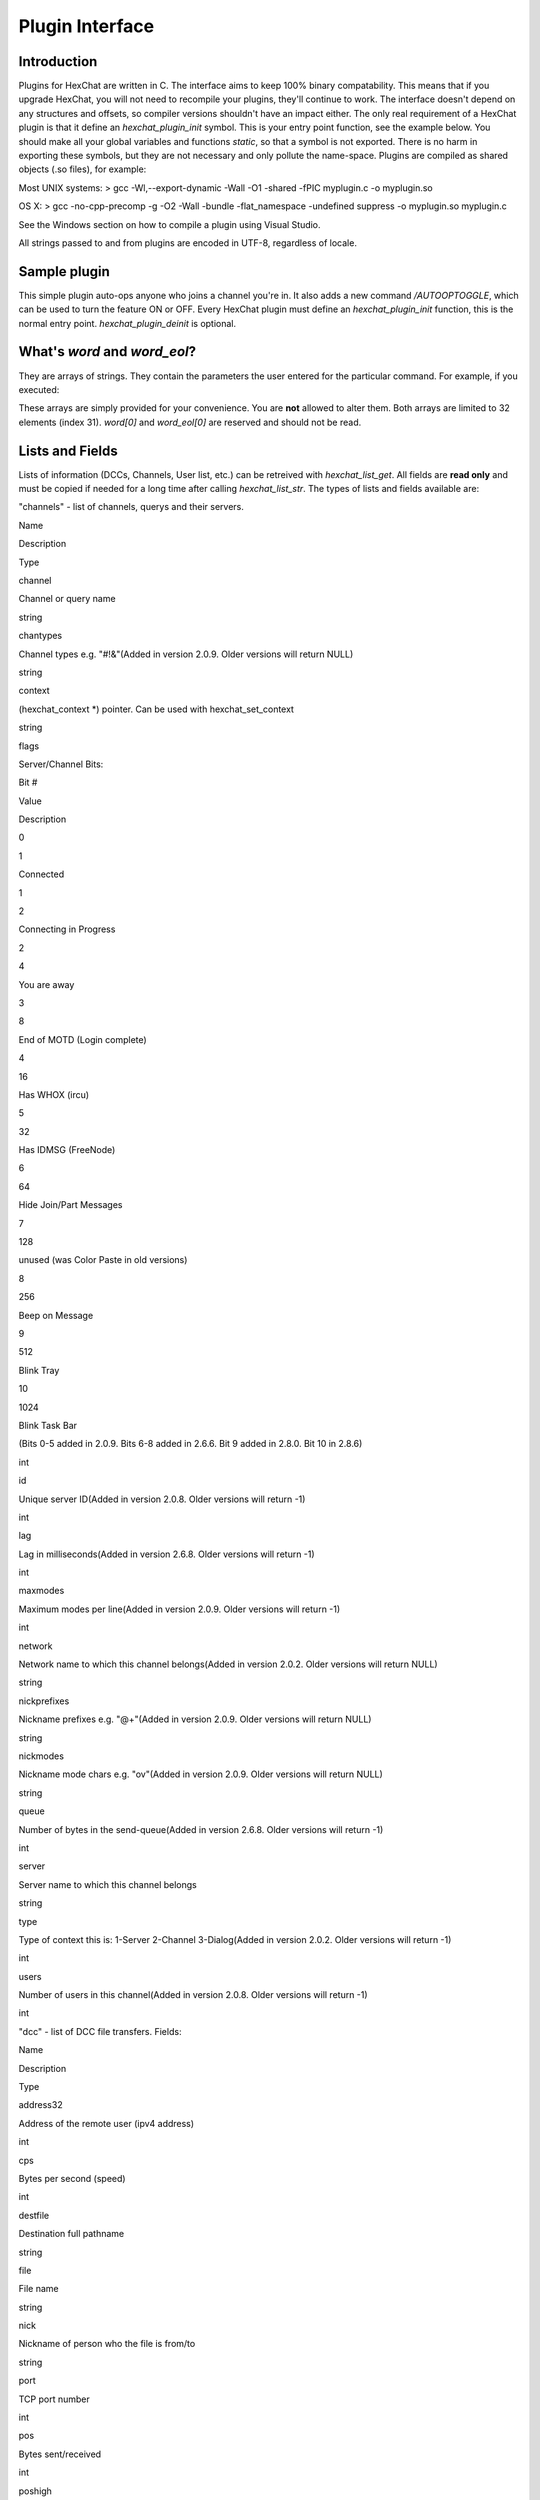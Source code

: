 Plugin Interface
================

Introduction
------------

Plugins for HexChat are written in C. The interface aims to keep 100%
binary compatability. This means that if you upgrade HexChat, you will
not need to recompile your plugins, they'll continue to work. The
interface doesn't depend on any structures and offsets, so compiler
versions shouldn't have an impact either. The only real requirement of a
HexChat plugin is that it define an *hexchat\_plugin\_init* symbol. This
is your entry point function, see the example below. You should make all
your global variables and functions *static*, so that a symbol is not
exported. There is no harm in exporting these symbols, but they are not
necessary and only pollute the name-space. Plugins are compiled as
shared objects (.so files), for example:

Most UNIX systems: > gcc -Wl,--export-dynamic -Wall -O1 -shared -fPIC
myplugin.c -o myplugin.so

OS X: > gcc -no-cpp-precomp -g -O2 -Wall -bundle -flat\_namespace
-undefined suppress -o myplugin.so myplugin.c

See the Windows section on how to compile a plugin using Visual Studio.

All strings passed to and from plugins are encoded in UTF-8, regardless
of locale.

Sample plugin
-------------

This simple plugin auto-ops anyone who joins a channel you're in. It
also adds a new command */AUTOOPTOGGLE*, which can be used to turn the
feature ON or OFF. Every HexChat plugin must define an
*hexchat\_plugin\_init* function, this is the normal entry point.
*hexchat\_plugin\_deinit* is optional.

.. raw:: html

   <pre>
   #include "hexchat-plugin.h"

   #define PNAME "AutoOp"
   #define PDESC "Auto Ops anyone that joins"
   #define PVERSION "0.1"

   static hexchat_plugin *ph;      /* plugin handle */
   static int enable = 1;

   static int
   join_cb (char *word[], void *userdata)
   {
       if (enable)
       {
           /* Op ANYONE who joins */
           hexchat_commandf (ph, "OP %s", word[1]);
       }
       /* word[1] is the nickname, as in the Settings->Text Events window in HexChat */

       return HEXCHAT_EAT_NONE;        /* don't eat this event, HexChat needs to see it! */
   }

   static int
   autooptoggle_cb (char *word[], char *word_eol[], void *userdata)
   {
       if (!enable)
       {
           enable = 1;
           hexchat_print (ph, "AutoOping now enabled!\n");
       }
       else
       {
           enable = 0;
           hexchat_print (ph, "AutoOping now disabled!\n");
       }

       return HEXCHAT_EAT_ALL;     /* eat this command so HexChat and other plugins can't process it */
   }

   void
   hexchat_plugin_get_info (char **name, char **desc, char **version, void **reserved)
   {
       *name = PNAME;
       *desc = PDESC;
       *version = PVERSION;
   }

   int
   hexchat_plugin_init (hexchat_plugin *plugin_handle, char **plugin_name, char **plugin_desc, char **plugin_version, char *arg)
   {
       /* we need to save this for use with any hexchat_* functions */
       ph = plugin_handle;

       /* tell HexChat our info */
       *plugin_name = PNAME;
       *plugin_desc = PDESC;
       *plugin_version = PVERSION;

       hexchat_hook_command (ph, "AutoOpToggle", HEXCHAT_PRI_NORM, autooptoggle_cb, "Usage: AUTOOPTOGGLE, Turns OFF/ON Auto Oping", 0);
       hexchat_hook_print (ph, "Join", HEXCHAT_PRI_NORM, join_cb, 0);

       hexchat_print (ph, "AutoOpPlugin loaded successfully!\n");

       return 1;       /* return 1 for success */
   }
   </pre>

What's *word* and *word\_eol*?
------------------------------

They are arrays of strings. They contain the parameters the user entered
for the particular command. For example, if you executed:

.. raw:: html

   <pre>
   /command NICK hi there

   word[1] is command
   word[2] is NICK
   word[3] is hi
   word[4] is there

   word_eol[1] is command NICK hi there
   word_eol[2] is NICK hi there
   word_eol[3] is hi there
   word_eol[4] is there
   </pre>

These arrays are simply provided for your convenience. You are **not**
allowed to alter them. Both arrays are limited to 32 elements (index
31). *word[0]* and *word\_eol[0]* are reserved and should not be read.

Lists and Fields
----------------

Lists of information (DCCs, Channels, User list, etc.) can be retreived
with *hexchat\_list\_get*. All fields are **read only** and must be
copied if needed for a long time after calling *hexchat\_list\_str*. The
types of lists and fields available are:

.. raw:: html

   <blockquote>

"channels" - list of channels, querys and their servers.

.. raw:: html

   <blockquote><table border=1>
   <tr bgcolor="#dddddd"><td>

Name

.. raw:: html

   </td><td>

Description

.. raw:: html

   </td><td>

Type

.. raw:: html

   </td></tr>
   <tr><td>

channel

.. raw:: html

   </td><td>

Channel or query name

.. raw:: html

   </td><td>

string

.. raw:: html

   </td></tr>
   <tr><td>

chantypes

.. raw:: html

   </td><td>

Channel types e.g. "#!&"(Added in version 2.0.9. Older versions will
return NULL)

.. raw:: html

   </td><td>

string

.. raw:: html

   </td>
   <tr><td>

context

.. raw:: html

   </td><td>

(hexchat\_context \*) pointer. Can be used with hexchat\_set\_context

.. raw:: html

   </td><td>

string

.. raw:: html

   </td></tr>
   <tr><td>

flags

.. raw:: html

   </td><td>

Server/Channel Bits:

.. raw:: html

   <table>
   <tr><td>

Bit #

.. raw:: html

   </td><td>

Value

.. raw:: html

   </td><td>

Description

.. raw:: html

   </td></tr>
   <tr><td>

0

.. raw:: html

   </td><td>

1

.. raw:: html

   </td><td>

Connected

.. raw:: html

   </td></tr>
   <tr><td>

1

.. raw:: html

   </td><td>

2

.. raw:: html

   </td><td>

Connecting in Progress

.. raw:: html

   </td></tr>
   <tr><td>

2

.. raw:: html

   </td><td>

4

.. raw:: html

   </td><td>

You are away

.. raw:: html

   </td></tr>
   <tr><td>

3

.. raw:: html

   </td><td>

8

.. raw:: html

   </td><td>

End of MOTD (Login complete)

.. raw:: html

   </td></tr>
   <tr><td>

4

.. raw:: html

   </td><td>

16

.. raw:: html

   </td><td>

Has WHOX (ircu)

.. raw:: html

   </td></tr>
   <tr><td>

5

.. raw:: html

   </td><td>

32

.. raw:: html

   </td><td>

Has IDMSG (FreeNode)

.. raw:: html

   </td></tr>
   <tr><td>

6

.. raw:: html

   </td><td>

64

.. raw:: html

   </td><td>

Hide Join/Part Messages

.. raw:: html

   </td></tr>
   <tr><td>

7

.. raw:: html

   </td><td>

128

.. raw:: html

   </td><td>

unused (was Color Paste in old versions)

.. raw:: html

   </td></tr>
   <tr><td>

8

.. raw:: html

   </td><td>

256

.. raw:: html

   </td><td>

Beep on Message

.. raw:: html

   </td></tr>
   <tr><td>

9

.. raw:: html

   </td><td>

512

.. raw:: html

   </td><td>

Blink Tray

.. raw:: html

   </td></tr>
   <tr><td>

10

.. raw:: html

   </td><td>

1024

.. raw:: html

   </td><td>

Blink Task Bar

.. raw:: html

   </td></tr>
   </table>

(Bits 0-5 added in 2.0.9. Bits 6-8 added in 2.6.6. Bit 9 added in 2.8.0.
Bit 10 in 2.8.6)

.. raw:: html

   </td><td>

int

.. raw:: html

   </td></tr>
   <tr><td>

id

.. raw:: html

   </td><td>

Unique server ID(Added in version 2.0.8. Older versions will return -1)

.. raw:: html

   </td><td>

int

.. raw:: html

   </td></tr>
   <tr><td>

lag

.. raw:: html

   </td><td>

Lag in milliseconds(Added in version 2.6.8. Older versions will return
-1)

.. raw:: html

   </td><td>

int

.. raw:: html

   </td>
   <tr><td>

maxmodes

.. raw:: html

   </td><td>

Maximum modes per line(Added in version 2.0.9. Older versions will
return -1)

.. raw:: html

   </td><td>

int

.. raw:: html

   </td>
   <tr><td>

network

.. raw:: html

   </td><td>

Network name to which this channel belongs(Added in version 2.0.2. Older
versions will return NULL)

.. raw:: html

   </td><td>

string

.. raw:: html

   </td></tr>
   <tr><td>

nickprefixes

.. raw:: html

   </td><td>

Nickname prefixes e.g. "@+"(Added in version 2.0.9. Older versions will
return NULL)

.. raw:: html

   </td><td>

string

.. raw:: html

   </td>
   <tr><td>

nickmodes

.. raw:: html

   </td><td>

Nickname mode chars e.g. "ov"(Added in version 2.0.9. Older versions
will return NULL)

.. raw:: html

   </td><td>

string

.. raw:: html

   </td>
   <tr><td>

queue

.. raw:: html

   </td><td>

Number of bytes in the send-queue(Added in version 2.6.8. Older versions
will return -1)

.. raw:: html

   </td><td>

int

.. raw:: html

   </td>
   <tr><td>

server

.. raw:: html

   </td><td>

Server name to which this channel belongs

.. raw:: html

   </td><td>

string

.. raw:: html

   </td></tr>
   <tr><td>

type

.. raw:: html

   </td><td>

Type of context this is: 1-Server 2-Channel 3-Dialog(Added in version
2.0.2. Older versions will return -1)

.. raw:: html

   </td><td>

int

.. raw:: html

   </td></tr>
   <tr><td>

users

.. raw:: html

   </td><td>

Number of users in this channel(Added in version 2.0.8. Older versions
will return -1)

.. raw:: html

   </td><td>

int

.. raw:: html

   </td></tr>
   </table>
   </blockquote>

"dcc" - list of DCC file transfers. Fields:

.. raw:: html

   <blockquote> <table border=1>
   <tr bgcolor="#dddddd"><td>

Name

.. raw:: html

   </td><td>

Description

.. raw:: html

   </td><td>

Type

.. raw:: html

   </td></tr>
   <tr><td>

address32

.. raw:: html

   </td><td>

Address of the remote user (ipv4 address)

.. raw:: html

   </td><td>

int

.. raw:: html

   </td></tr>
   <tr><td>

cps

.. raw:: html

   </td><td>

Bytes per second (speed)

.. raw:: html

   </td><td>

int

.. raw:: html

   </td></tr>
   <tr><td>

destfile

.. raw:: html

   </td><td>

Destination full pathname

.. raw:: html

   </td><td>

string

.. raw:: html

   </td></tr>
   <tr><td>

file

.. raw:: html

   </td><td>

File name

.. raw:: html

   </td><td>

string

.. raw:: html

   </td></tr>
   <tr><td>

nick

.. raw:: html

   </td><td>

Nickname of person who the file is from/to

.. raw:: html

   </td><td>

string

.. raw:: html

   </td></tr>
   <tr><td>

port

.. raw:: html

   </td><td>

TCP port number

.. raw:: html

   </td><td>

int

.. raw:: html

   </td></tr>
   <tr><td>

pos

.. raw:: html

   </td><td>

Bytes sent/received

.. raw:: html

   </td><td>

int

.. raw:: html

   </td></tr>
   <tr><td>

poshigh

.. raw:: html

   </td><td>

Bytes sent/received, high order 32 bits

.. raw:: html

   </td><td>

int

.. raw:: html

   </td></tr>
   <tr><td>

resume

.. raw:: html

   </td><td>

Point at which this file was resumed (or zero if it was not resumed)

.. raw:: html

   </td><td>

int

.. raw:: html

   </td></tr>
   <tr><td>

resumehigh

.. raw:: html

   </td><td>

Point at which this file was resumed, high order 32 bits

.. raw:: html

   </td><td>

int

.. raw:: html

   </td></tr>
   <tr><td>

size

.. raw:: html

   </td><td>

File size in bytes, low order 32 bits (cast it to unsigned)

.. raw:: html

   </td><td>

int

.. raw:: html

   </td></tr>
   <tr><td>

sizehigh

.. raw:: html

   </td><td>

File size in bytes, high order 32 bits

.. raw:: html

   </td><td>

int

.. raw:: html

   </td></tr>
   <tr><td>

status

.. raw:: html

   </td><td>

DCC Status: 0-Queued 1-Active 2-Failed 3-Done 4-Connecting 5-Aborted

.. raw:: html

   </td><td>

int

.. raw:: html

   </td></tr>
   <tr><td>

type

.. raw:: html

   </td><td>

DCC Type: 0-Send 1-Receive 2-ChatRecv 3-ChatSend

.. raw:: html

   </td><td>

int

.. raw:: html

   </td></tr>
   </table>
   </blockquote>

"ignore" - current ignore list.

.. raw:: html

   <blockquote> <table border=1>
   <tr bgcolor="#dddddd"><td>

Name

.. raw:: html

   </td><td>

Description

.. raw:: html

   </td><td>

Type

.. raw:: html

   </td></tr>
   <tr><td>

mask

.. raw:: html

   </td><td>

Ignore mask. .e.g: *!*\ @\*.aol.com

.. raw:: html

   </td><td>

string

.. raw:: html

   </td></tr>
   <tr><td>

flags

.. raw:: html

   </td><td>

Bit field of flags. 0=Private 1=Notice 2=Channel 3=Ctcp 4=Invite
5=UnIgnore 6=NoSave 7=DCC

.. raw:: html

   </td><td>

int

.. raw:: html

   </td></tr>
   </table>
   </blockquote>

"notify" - list of people on notify.

.. raw:: html

   <blockquote> <table border=1>
   <tr bgcolor="#dddddd"><td>

Name

.. raw:: html

   </td><td>

Description

.. raw:: html

   </td><td>

Type

.. raw:: html

   </td></tr>
   <tr><td>

networks

.. raw:: html

   </td><td>

Networks to which this nick applies. Comma separated. May be NULL.
(Added in version 2.6.8)

.. raw:: html

   </td><td>

string

.. raw:: html

   </td></tr>
   <tr><td>

nick

.. raw:: html

   </td><td>

Nickname

.. raw:: html

   </td><td>

string

.. raw:: html

   </td></tr>
   <tr><td>

flags

.. raw:: html

   </td><td>

Bit field of flags. 0=Is online.

.. raw:: html

   </td><td>

int

.. raw:: html

   </td></tr>
   <tr><td>

on

.. raw:: html

   </td><td>

Time when user came online.

.. raw:: html

   </td><td>

time\_t

.. raw:: html

   </td></tr>
   <tr><td>

off

.. raw:: html

   </td><td>

Time when user went offline.

.. raw:: html

   </td><td>

time\_t

.. raw:: html

   </td></tr>
   <tr><td>

seen

.. raw:: html

   </td><td>

Time when user the user was last verified still online.

.. raw:: html

   </td><td>

time\_t

.. raw:: html

   </td></tr>
   </table>

Fields are only valid for the context when hexchat\_list\_get() was
called (i.e. you get information about the user ON THAT ONE SERVER
ONLY). You may cycle through the "channels" list to find notify
information for every server.

.. raw:: html

   </blockquote>

"users" - list of users in the current channel.

.. raw:: html

   <blockquote> <table border=1>
   <tr bgcolor="#dddddd"><td>

Name

.. raw:: html

   </td><td>

Description

.. raw:: html

   </td><td>

Type

.. raw:: html

   </td></tr>
   <tr><td>

away

.. raw:: html

   </td><td>

Away status (boolean)(Added in version 2.0.6. Older versions will return
-1)

.. raw:: html

   </td><td>

int

.. raw:: html

   </td></tr>
   <tr><td>

lasttalk

.. raw:: html

   </td><td>

Last time the user was seen talking(Added in version 2.4.2. Older
versions will return -1)

.. raw:: html

   </td><td>

time\_t

.. raw:: html

   </td></tr>
   <tr><td>

nick

.. raw:: html

   </td><td>

Nick name

.. raw:: html

   </td><td>

string

.. raw:: html

   </td></tr>
   <tr><td>

host

.. raw:: html

   </td><td>

Host name in the form: user@host (or NULL if not known).

.. raw:: html

   </td><td>

string

.. raw:: html

   </td></tr>
   <tr><td>

prefix

.. raw:: html

   </td><td>

Prefix character, .e.g: @ or +. Points to a single char.

.. raw:: html

   </td><td>

string

.. raw:: html

   </td></tr>
   <tr><td>

realname

.. raw:: html

   </td><td>

Real name or NULL(Added in version 2.8.6)

.. raw:: html

   </td><td>

string

.. raw:: html

   </td></tr>
   <tr><td>

selected

.. raw:: html

   </td><td>

Selected status in the user list, only works for retrieving the user
list of the focused tab(Added in version 2.6.1. Older versions will
return -1)

.. raw:: html

   </td><td>

int

.. raw:: html

   </td></tr>
   </table>
   </blockquote>

   </blockquote>

Example:

.. raw:: html

   <pre>
       list = hexchat_list_get (ph, "dcc");

       if (list)
       {
           hexchat_print (ph, "--- DCC LIST ------------------\nFile  To/From   KB/s   Position\n");

           while (hexchat_list_next (ph, list))
           {
               hexchat_printf (ph, "%6s %10s %.2f  %d\n",
                   hexchat_list_str (ph, list, "file"),
                   hexchat_list_str (ph, list, "nick"),
                   hexchat_list_int (ph, list, "cps") / 1024,
                   hexchat_list_int (ph, list, "pos"));
           }

           hexchat_list_free (ph, list);
       }
   </pre>

Plugins on Windows (Win32)
--------------------------

All you need is Visual Studio setup as explained in
`Building <http://www.hexchat.org/developers/building>`_. Your best bet
is to use an existing plugin (such as the currently unused SASL plugin)
in the HexChat solution as a starting point. You should have the
following files:

-  `hexchat-plugin.h <https://github.com/hexchat/hexchat/blob/master/src/common/hexchat-plugin.h>`_
   - main plugin header
-  plugin.c - Your plugin, you need to write this one :)
-  plugin.def - A simple text file containing the following:

.. raw:: html

   <pre>
       EXPORTS
       hexchat_plugin_init
       hexchat_plugin_deinit
       hexchat_plugin_get_info
   </pre>

Leave out *hexchat\_plugin\_deinit* if you don't intend to define that
function. Then compile your plugin in Visual Studio as usual.

**Caveat:** plugins compiled on Win32 **must** have a global variable
called *ph*, which is the *plugin\_handle*, much like in the sample
plugin above.

Controlling the GUI
-------------------

A simple way to perform basic GUI functions is to use the */GUI*
command. You can execute this command through the input box, or by
calling *hexchat\_command (ph, "GUI .....");*.

-  **GUI ATTACH:** Same function as "Attach Window" in the HexChat menu.
-  **GUI DETACH:** Same function as "Detach Tab" in the HexChat menu.
-  **GUI APPLY:** Similar to clicking OK in the settings window. Execute
   this after /SET to activate GUI changes.
-  **GUI COLOR *n*:** Change the tab color of the current context, where
   n is a number from 0 to 3.
-  **GUI FOCUS:** Focus the current window or tab.
-  **GUI FLASH:** Flash the taskbar button. It will flash only if the
   window isn't focused and will stop when it is focused by the user.
-  **GUI HIDE:** Hide the main HexChat window completely.
-  **GUI ICONIFY:** Iconify (minimize to taskbar) the current HexChat
   window.
-  **GUI MSGBOX *text*:** Displays a asynchronous message box with your
   text.
-  **GUI SHOW:** Show the main HexChat window (if currently hidden).

You can add your own items to the menu bar. The menu command has this
syntax:

.. raw:: html

   <pre>
       MENU [-eX] [-i&lt;ICONFILE>] [-k&lt;mod>,&lt;key>] [-m] [-pX] [-rX,group] [-tX] {ADD|DEL} &lt;path> [command] [unselect command]
   </pre>

For example:

.. raw:: html

   <pre>
       MENU -p5 ADD FServe
       MENU ADD "FServe/Show File List" "fs list"
       MENU ADD FServe/-
       MENU -k4,101 -t1 ADD "FServe/Enabled" "fs on" "fs off"
       MENU -e0 ADD "FServe/Do Something" "fs action"
   </pre>

In the example above, it would be recommended to execute *MENU DEL
FServe* inside your *hexchat\_plugin\_deinit* function. The special item
with name "-" will add a separator line.

Parameters and flags:

-  **-eX:** Set enable flag to X. -e0 for disable, -e1 for enable. This
   lets you create a disabled (shaded) item.
-  **-iFILE:** Use an icon filename FILE. Not supported for toggles or
   radio items.
-  **-k<mod>,<key>:** Specify a keyboard shortcut. "mod" is the modifier
   which is a bitwise OR of: 1-SHIFT 4- CTRL 8-ALT in decimal. "key" is
   the key value in decimal, e.g. -k5,101 would specify SHIFT-CTRL-E.
-  **-m:** Specify that this label should be treated as Pango Markup
   language. Since forward slash ("/") is already used in menu paths,
   you should replace closing tags with an ASCII 003 instead e.g.:
   hexchat\_command (ph, "MENU -m ADD "<b>Bold Menu<03b>"");
-  **-pX:** Specify a menu item's position number. e.g. -p5 will cause
   the item to be inserted in the 5th place. If the position is a
   negative number, it will be used as an offset from the
   bottom/right-most item.
-  **-rX,group:** Specify a radio menu item, with initial state X and a
   group name. The group name should be the exact label of another menu
   item (without the path) that this item will be grouped with. For
   radio items, only a select command will be executed (no unselect
   command).
-  **-tX:** Specify a toggle menu item with an initial state. -t0 for an
   "unticked" item and -t1 for a "ticked" item.

If you want to change an item's toggle state or enabled flag, just *ADD*
an item with exactly the same name and command and specify the *-tX -eX*
parameters you need.

It's also possible to add items to HexChat's existing menus, for
example:

.. raw:: html

   <pre>
       MENU ADD "Settings/Sub Menu"
       MENU -t0 ADD "Settings/Sub Menu/My Setting" myseton mysetoff
   </pre>

However, internal names and layouts of HexChat's menu may change in the
future, so use at own risk.

Here is an example of Radio items:

.. raw:: html

   <pre>
       MENU ADD "Language"
       MENU -r1,"English" ADD "Language/English" cmd1
       MENU -r0,"English" ADD "Language/Spanish" cmd2
       MENU -r0,"English" ADD "Language/German" cmd3
   </pre>

You can also change menus other than the main one (i.e popup menus).
Currently they are:

.. raw:: html

   <blockquote>
   <table border=1 cellpadding=4 rules=all>
   <tr bgcolor="#999999"><td>

Root Name

.. raw:: html

   </td><td>

Menu

.. raw:: html

   </td></tr>
   <tr><td>

:math:`TAB</td><td>Tab menu (right click a channel/query tab or treeview row)</td></tr> <tr><td>`\ TRAY

.. raw:: html

   </td><td>

System Tray menu

.. raw:: html

   </td></tr>
   <tr><td>

:math:`URL</td><td>URL link menu</td></tr> <tr><td>`\ NICK

.. raw:: html

   </td><td>

Userlist nick-name popup menu

.. raw:: html

   </td></tr>
   <tr><td>

$CHAN

.. raw:: html

   </td><td>

Menu when clicking a channel in the text area (since 2.8.4)

.. raw:: html

   </td></tr>
   </table>
   </blockquote>

Example:

.. raw:: html

   <pre>
       MENU -p0 ADD "$TAB/Cycle Channel" cycle
   </pre>

You can manipulate HexChat's system tray icon using the */TRAY* command:

.. raw:: html

   <pre>
       Usage:
       TRAY -f &lt;timeout> &lt;file1> [&lt;file2>] Flash tray between two icons. Leave off file2 to use default HexChat icon.
       TRAY -f &lt;filename>                  Set tray to a fixed icon.
       TRAY -i &lt;number>                    Flash tray with an internal icon.
       TRAY -t &lt;text>                      Set the tray tooltip.
       TRAY -b &lt;title> &lt;text>              Set the tray balloon.
   </pre>

Icon numbers:

-  2: Message
-  5: Highlight
-  8: Private
-  11:File

For tray balloons on Linux, you'll need libnotify.

Filenames can be *ICO* or *PNG* format. *PNG* format is supported on
Linux/BSD and Windows XP. Set a timeout of -1 to use HexChat's default.

Handling UTF-8/Unicode strings
------------------------------

The HexChat plugin API specifies that strings passed to and from HexChat
must be encoded in UTF-8.

What does this mean for the plugin programmer? You just have to be a
little careful when passing strings obtained from IRC to system calls.
For example, if you're writing a file-server bot, someone might message
you a filename. Can you pass this filename directly to open()? Maybe! If
you're lazy... The correct thing to do is to convert the string to
"system locale encoding", otherwise your plugin will fail on non-ascii
characters.

Here are examples on how to do this conversion on Unix and Windows. In
this example, someone will CTCP you the message "SHOWFILE <filename>".

.. raw:: html

   <pre>
   static int
   ctcp_cb (char *word[], char *word_eol[], void *userdata)
   {
       if(strcmp(word[1], "SHOWFILE") == 0)
       {
           get_file_name (nick, word[2]);
       }

       return HEXCHAT_EAT_HEXCHAT;
   }

   static void
   get_file_name (char *nick, char *fname)
   {
       char buf[256];
       FILE *fp;

       /* the fname is in UTF-8, because it came from the HexChat API */

   #ifdef _WIN32

       wchar_t wide_name[MAX_PATH];

       /* convert UTF-8 to WIDECHARs (aka UTF-16LE) */
       if (MultiByteToWideChar (CP_UTF8, 0, fname, -1, wide_name, MAX_PATH) &lt; 1)
       {
           return;
       }

       /* now we have WIDECHARs, so we can _wopen() or CreateFileW(). */
       /* _wfopen actually requires NT4, Win2000, XP or newer. */
       fp = _wfopen (wide_name, "r");

   #else

       char *loc_name;

       /* convert UTF-8 to System Encoding */
       loc_name = g_filename_from_utf8 (fname, -1, 0, 0, 0);
       if(!loc_name)
       {
           return;
       }

       /* now open using the system's encoding */
       fp = fopen (loc_name, "r");
       g_free (loc_name);

   #endif

       if (fp)
       {
           while (fgets (buf, sizeof (buf), fp))
           {
               /* send every line to the user that requested it */
               hexchat_commandf (ph, "QUOTE NOTICE %s :%s", nick, buf);
           }
           fclose (fp);
       }
   }
   </pre>

Functions
---------

--------------

hexchat\_hook\_command ()
~~~~~~~~~~~~~~~~~~~~~~~~~

**Prototype:** hexchat\_hook \*hexchat\_hook\_command (hexchat\_plugin
\*ph, const char \*name, int pri, hexchat\_cmd\_cb \*callb, const char
\*help\_text, void \*userdata);

**Description:** Adds a new */command*. This allows your program to
handle commands entered at the input box. To capture text without a "/"
at the start (non-commands), you may hook a special name of "". i.e
*hexchat\_hook\_command (ph, "", ...);*.

Commands hooked that begin with a period ('.') will be hidden in */HELP*
and */HELP -l*.

**Arguments:**

-  **ph:** Plugin handle (as given to *hexchat\_plugin\_init ()*).
-  **name:** Name of the command (without the forward slash).
-  **pri:** Priority of this command. Use *HEXCHAT\_PRI\_NORM*.
-  **callb:** Callback function. This will be called when the user
   executes the given command name.
-  **help\_text:** String of text to display when the user executes
   */HELP* for this command. May be NULL if you're lazy.
-  **userdata:** Pointer passed to the callback function.

**Returns:** Pointer to the hook. Can be passed to *hexchat\_unhook ()*.

**Example:**

.. raw:: html

   <pre>
   static int
   onotice_cb (char *word[], char *word_eol[], void *userdata)
   {
       if (word_eol[2][0] == 0)
       {
           hexchat_printf (ph, "Second arg must be the message!\n");
           return HEXCHAT_EAT_ALL;
       }

       hexchat_commandf (ph, "NOTICE @%s :%s", hexchat_get_info (ph, "channel"), word_eol[2]);
       return HEXCHAT_EAT_ALL;
   }

   hexchat_hook_command (ph, "ONOTICE", HEXCHAT_PRI_NORM, onotice_cb, "Usage: ONOTICE &lt;message> Sends a notice to all ops", NULL);
   </pre>

--------------

hexchat\_hook\_fd ()
~~~~~~~~~~~~~~~~~~~~

**Prototype:** hexchat\_hook \*hexchat\_hook\_fd (hexchat\_plugin \*ph,
int fd, int flags, hexchat\_fd\_cb \*callb, void \*userdata);

**Description:** Hooks a socket or file descriptor. WIN32: Passing a
pipe from MSVCR71, MSVCR80 or other variations is not supported at this
time. **Arguments:**

-  **ph:** Plugin handle (as given to *hexchat\_plugin\_init ()*).
-  **fd:** The file descriptor or socket.
-  **flags:** One or more of *HEXCHAT\_FD\_READ*, *HEXCHAT\_FD\_WRITE*,
   *HEXCHAT\_FD\_EXCEPTION*, *HEXCHAT\_FD\_NOTSOCKET*. Use bitwise OR to
   combine them. *HEXCHAT\_FD\_NOTSOCKET* tells HexChat that the
   provided *fd*\ \_ is not a socket, but an "MSVCRT.DLL" pipe.
-  **callb:** Callback function. This will be called when the socket is
   available for reading/writing or exception (depending on your chosen
   *flags*)
-  **userdata:** Pointer passed to the callback function.

**Returns:** Pointer to the hook. Can be passed to *hexchat\_unhook ()*.

--------------

hexchat\_hook\_print ()
~~~~~~~~~~~~~~~~~~~~~~~

**Prototype:** hexchat\_hook \*hexchat\_hook\_print (hexchat\_plugin
\*ph, const char \*name, int pri, hexchat\_print\_cb \*callb, void
\*userdata);

**Description:** Registers a function to trap any print events. The
event names may be any available in the "Advanced > Text Events" window.
There are also some extra "special" events you may hook using this
function. Currently they are:

-  "Open Context": Called when a new hexchat\_context is created.
-  "Close Context": Called when a hexchat\_context pointer is closed.
-  "Focus Tab": Called when a tab is brought to front.
-  "Focus Window": Called a toplevel window is focused, or the main
   tab-window is focused by the window manager.
-  "DCC Chat Text": Called when some text from a DCC Chat arrives. It
   provides these elements in the *word[]* array:

   .. raw:: html

      <pre>
          word[1] Address
          word[2] Port
          word[3] Nick
          word[4] The Message
      </pre>

-  "Key Press": Called when some keys are pressed in the input box. It
   provides these elements in the *word[]* array:

   .. raw:: html

      <pre>
          word[1] Key Value
          word[2] State Bitfield (shift, capslock, alt)
          word[3] String version of the key
          word[4] Length of the string (may be 0 for unprintable keys)
      </pre>

**Arguments:**

-  **ph:** Plugin handle (as given to *hexchat\_plugin\_init ()*).
-  **name:** Name of the print event (as in *Edit Event Texts* window).
-  **pri:** Priority of this command. Use HEXCHAT\_PRI\_NORM.
-  **callb:** Callback function. This will be called when this event
   name is printed.
-  **userdata:** Pointer passed to the callback function.

**Returns:** Pointer to the hook. Can be passed to *hexchat\_unhook ()*.

**Example:**

.. raw:: html

   <pre>
   static int
   youpart_cb (char *word[], void *userdata)
   {
       hexchat_printf (ph, "You have left channel %s\n", word[3]);
       return HEXCHAT_EAT_HEXCHAT;     /* dont let HexChat do its normal printing */
   }

   hexchat_hook_print (ph, "You Part", HEXCHAT_PRI_NORM, youpart_cb, NULL);
   </pre>

--------------

hexchat\_hook\_server ()
~~~~~~~~~~~~~~~~~~~~~~~~

**Prototype:** hexchat\_hook \*hexchat\_hook\_server (hexchat\_plugin
\*ph, const char \*name, int pri, hexchat\_serv\_cb \*callb, void
\*userdata);

**Description:** Registers a function to be called when a certain server
event occurs. You can use this to trap *PRIVMSG*, *NOTICE*, *PART*, a
server numeric, etc. If you want to hook every line that comes from the
IRC server, you may use the special name of *RAW LINE*.

**Arguments:**

-  **ph:** Plugin handle (as given to *hexchat\_plugin\_init ()*).
-  **name:** Name of the server event.
-  **pri:** Priority of this command. Use HEXCHAT\_PRI\_NORM.
-  **callb:** Callback function. This will be called when this event is
   received from the server.
-  **userdata:** Pointer passed to the callback function.

**Returns:** Pointer to the hook. Can be passed to *hexchat\_unhook*.

**Example:**

.. raw:: html

   <pre>
   static int
   kick_cb (char *word[], char *word_eol[], void *userdata)
   {
       hexchat_printf (ph, "%s was kicked from %s (reason=%s)\n", word[4], word[3], word_eol[5]);
       return HEXCHAT_EAT_NONE;        /* don't eat this event, let other plugins and HexChat see it too */
   }

   hexchat_hook_server (ph, "KICK", HEXCHAT_PRI_NORM, kick_cb, NULL);
   </pre>

--------------

hexchat\_hook\_timer ()
~~~~~~~~~~~~~~~~~~~~~~~

**Prototype:** hexchat\_hook \*hexchat\_hook\_timer (hexchat\_plugin
\*ph, int timeout, hexchat\_timer\_cb \*callb, void \*userdata);

**Description:** Registers a function to be called every "timeout"
milliseconds.

**Arguments:**

-  **ph:** Plugin handle (as given to *hexchat\_plugin\_init ()*).
-  **timeout:** Timeout in milliseconds (1000 is 1 second).
-  **callb:** Callback function. This will be called every "timeout"
   milliseconds.
-  **userdata:** Pointer passed to the callback function.

**Returns:** Pointer to the hook. Can be passed to hexchat\_unhook.

**Example:**

.. raw:: html

   <pre>
   static hexchat_hook *myhook;

   static int
   stop_cb (char *word[], char *word_eol[], void *userdata)
   {
       if (myhook != NULL)
       {
           hexchat_unhook (ph, myhook);
           myhook = NULL;
           hexchat_print (ph, "Timeout removed!\n");
       }

       return HEXCHAT_EAT_ALL;
   }

   static int
   timeout_cb (void *userdata)
   {
       hexchat_print (ph, "Annoying message every 5 seconds! Type /STOP to stop it.\n");
       return 1;       /* return 1 to keep the timeout going */
   }

   myhook = hexchat_hook_timer (ph, 5000, timeout_cb, NULL);
   hexchat_hook_command (ph, "STOP", HEXCHAT_PRI_NORM, stop_cb, NULL, NULL);
   </pre>

--------------

hexchat\_unhook ()
~~~~~~~~~~~~~~~~~~

**Prototype:** void \*hexchat\_unhook (hexchat\_plugin \*ph,
hexchat\_hook \*hook);

**Description:** Unhooks any hook registered with
hexchat\_hook\_print/server/timer/command. When plugins are unloaded,
all of its hooks are automatically removed, so you don't need to call
this within your hexchat\_plugin\_deinit () function.

**Arguments:**

-  **ph:** Plugin handle (as given to *hexchat\_plugin\_init ()*).
-  **hook:** Pointer to the hook, as returned by hexchat\_hook\_\*.

**Returns:** The userdata you originally gave to hexchat\_hook\_\*.

--------------

hexchat\_command ()
~~~~~~~~~~~~~~~~~~~

**Prototype:** void hexchat\_command (hexchat\_plugin \*ph, const char
\*command);

**Description:** Executes a command as if it were typed in HexChat's
input box.

**Arguments:**

-  **ph:** Plugin handle (as given to *hexchat\_plugin\_init ()*).
-  **command:** Command to execute, without the forward slash "/".

--------------

hexchat\_commandf ()
~~~~~~~~~~~~~~~~~~~~

**Prototype:** void hexchat\_commandf (hexchat\_plugin \*ph, const char
\*format, ...);

**Description:** Executes a command as if it were typed in HexChat's
input box and provides string formatting like *printf ()*.

**Arguments:**

-  **ph:** Plugin handle (as given to *hexchat\_plugin\_init ()*).
-  **format:** The format string.

--------------

hexchat\_print ()
~~~~~~~~~~~~~~~~~

**Prototype:** void hexchat\_print (hexchat\_plugin \*ph, const char
\*text);

**Description:** Prints some text to the current tab/window.

**Arguments:**

-  **ph:** Plugin handle (as given to *hexchat\_plugin\_init ()*).
-  **text:** Text to print. May contain mIRC color codes.

--------------

hexchat\_printf ()
~~~~~~~~~~~~~~~~~~

**Prototype:** void hexchat\_printf (hexchat\_plugin \*ph, const char
\*format, ...);

**Description:** Prints some text to the current tab/window and provides
formatting like *printf ()*.

**Arguments:**

-  **ph:** Plugin handle (as given to *hexchat\_plugin\_init ()*).
-  **format:** The format string.

--------------

hexchat\_emit\_print ()
~~~~~~~~~~~~~~~~~~~~~~~

**Prototype:** int hexchat\_emit\_print (hexchat\_plugin \*ph, const
char \*event\_name, ...);

**Description:** Generates a print event. This can be any event found in
the Preferences > Advanced > Text Events window. The vararg parameter
list **must** always be NULL terminated. Special care should be taken
when calling this function inside a print callback (from
hexchat\_hook\_print), as not to cause endless recursion.

**Arguments:**

-  **ph:** Plugin handle (as given to *hexchat\_plugin\_init ()*).
-  **event\_name:** Text event to print.

**Returns:**

-  1: Success.
-  0: Failure.

**Example:**

.. raw:: html

   <pre>
   hexchat_emit_print (ph, "Channel Message", "John", "Hi there", "@", NULL);
   </pre>

--------------

hexchat\_send\_modes ()
~~~~~~~~~~~~~~~~~~~~~~~

**Prototype:** void hexchat\_send\_modes (hexchat\_plugin \*ph, const
char \*targets[], int ntargets, int modes\_per\_line, char sign, char
mode)

**Description:** Sends a number of channel mode changes to the current
channel. For example, you can Op a whole group of people in one go. It
may send multiple MODE lines if the request doesn't fit on one. Pass 0
for *modes\_per\_line* to use the current server's maximum possible.
This function should only be called while in a channel context.

**Arguments:**

-  **ph:** Plugin handle (as given to *hexchat\_plugin\_init ()*).
-  **targets:** Array of targets (strings). The names of people whom the
   action will be performed on.
-  **ntargets:** Number of elements in the array given.
-  **modes\_per\_line:** Maximum modes to send per line.
-  **sign:** Mode sign, '-' or '+'.
-  **mode:** Mode char, e.g. 'o' for Ops.

**Example:** (Ops the three names given)

.. raw:: html

   <pre>
   const char *names_to_Op[] = {"John", "Jack", "Jill"};
   hexchat_send_modes (ph, names_to_Op, 3, 0, '+', 'o');
   </pre>

--------------

hexchat\_find\_context ()
~~~~~~~~~~~~~~~~~~~~~~~~~

**Prototype:** hexchat\_context \*hexchat\_find\_context
(hexchat\_plugin \*ph, const char \*servname, const char \*channel);

**Description:** Finds a context based on a channel and servername. If
*servname* is NULL, it finds any channel (or query) by the given name.
If *channel* is NULL, it finds the front-most tab/window of the given
*servname*. If NULL is given for both arguments, the currently focused
tab/window will be returned.

Changed in 2.6.1. If *servname* is NULL, it finds the channel (or query)
by the given name in the same server group as the current context. If
that doesn't exists then find any by the given name.

**Arguments:**

-  **ph:** Plugin handle (as given to *hexchat\_plugin\_init ()*).
-  **servname:** Server name or NULL.
-  **channel:** Channel name or NULL.

**Returns:** Context pointer (for use with *hexchat\_set\_context*) or
NULL.

--------------

hexchat\_get\_context ()
~~~~~~~~~~~~~~~~~~~~~~~~

**Prototype:** hexchat\_context \*hexchat\_get\_context (hexchat\_plugin
\*ph);

**Description:** Returns the current context for your plugin. You can
use this later with *hexchat\_set\_context ()*.

**Arguments:**

-  **ph:** Plugin handle (as given to *hexchat\_plugin\_init ()*).

**Returns:** Context pointer (for use with *hexchat\_set\_context*).

--------------

hexchat\_get\_info ()
~~~~~~~~~~~~~~~~~~~~~

**Prototype:** const char \*hexchat\_get\_info (hexchat\_plugin \*ph,
const char \*id);

**Description:** Returns information based on your current context.

**Arguments:**

-  **ph:** Plugin handle (as given to *hexchat\_plugin\_init ()*).
-  **id:** ID of the information you want. Currently supported IDs are
   (case sensitive):

   -  **away:** away reason or NULL if you are not away.
   -  **channel:** current channel name.
   -  **charset:** character-set used in the current context.
   -  **configdir:** HexChat config directory, e.g.:
      ``/home/user/.config/hexchat``. This string is encoded in UTF-8.
   -  **event\_text <name>:** text event format string for *name*.
   -  **gtkwin\_ptr:** (GtkWindow \*).
   -  **host:** real hostname of the server you connected to.
   -  **inputbox:** the input-box contents, what the user has typed.
   -  **libdirfs:** library directory. e.g. /usr/lib/hexchat. The same
      directory used for auto-loading plugins. This string isn't
      necessarily UTF-8, but local file system encoding.
   -  **modes:** channel modes, if known, or NULL.
   -  **network:** current network name or NULL.
   -  **nick:** your current nick name.
   -  **nickserv:** nickserv password for this network or NULL.
   -  **server:** current server name (what the server claims to be).
      NULL if you are not connected.
   -  **topic:** current channel topic.
   -  **version:** HexChat version number.
   -  **win\_ptr:** native window pointer. Unix: (GtkWindow \*) Win32:
      HWND.
   -  **win\_status:** window status: "active", "hidden" or "normal".

**Returns:** A string of the requested information, or NULL. This string
must not be freed and must be copied if needed after the call to
*hexchat\_get\_info ()*.

--------------

hexchat\_get\_prefs ()
~~~~~~~~~~~~~~~~~~~~~~

**Prototype:** int hexchat\_get\_prefs (hexchat\_plugin \*ph, const char
\*name, const char \*\*string, int \*integer);

**Description:** Provides HexChat's setting information (that which is
available through the */SET* command). A few extra bits of information
are available that don't appear in the */SET* list, currently they are:

-  **state\_cursor:** Current input box cursor position (characters, not
   bytes).
-  **id:** Unique server id

**Arguments:**

-  **ph:** Plugin handle (as given to *hexchat\_plugin\_init ()*).
-  **name:** Setting name required.
-  **string:** Pointer-pointer which to set.
-  **integer:** Pointer to an integer to set, if setting is a boolean or
   integer type.

**Returns:**

-  0: Failed.
-  1: Returned a string.
-  2: Returned an integer.
-  3: Returned a boolean.

**Example:**

.. raw:: html

   <pre>
   {
       int i;
       const char *str;

       if (hexchat_get_prefs (ph, "irc_nick1", &amp;str, &amp;i) == 1)
       {
           hexchat_printf (ph, "Current nickname setting: %s\n", str);
       }
   }
   </pre>

--------------

hexchat\_set\_context ()
~~~~~~~~~~~~~~~~~~~~~~~~

**Prototype:** int hexchat\_set\_context (hexchat\_plugin \*ph,
hexchat\_context \*ctx);

**Description:** Changes your current context to the one given.

**Arguments:**

-  **ph:** Plugin handle (as given to *hexchat\_plugin\_init ()*).
-  **ctx:** Context to change to (obtained with *hexchat\_get\_context
   ()* or *hexchat\_find\_context ()*).

**Returns:**

-  1: Success.
-  0: Failure.

--------------

hexchat\_nickcmp ()
~~~~~~~~~~~~~~~~~~~

**Prototype:** int hexchat\_nickcmp (hexchat\_plugin \*ph, const char
\*s1, const char \*s2);

**Description:** Performs a nick name comparision, based on the current
server connection. This might be an RFC1459 compliant string compare, or
plain ascii (in the case of DALNet). Use this to compare channels and
nicknames. The function works the same way as *strcasecmp ()*.

**Arguments:**

-  **ph:** Plugin handle (as given to *hexchat\_plugin\_init ()*).
-  **s1:** String to compare.
-  **s2:** String to compare *s1* to.

**Quote from RFC1459:** >Because of IRC's scandanavian origin, the
characters {}\| are considered to be the lower case equivalents of the
characters [], respectively. This is a critical issue when determining
the equivalence of two nicknames.

**Returns:** An integer less than, equal to, or greater than zero if
*s1* is found, respectively, to be less than, to match, or be greater
than *s2*.

--------------

hexchat\_strip ()
~~~~~~~~~~~~~~~~~

**Prototype:** char \*hexchat\_strip (hexchat\_plugin \*ph, const char
\*str, int len, int flags);

**Description:** Strips mIRC color codes and/or text attributes (bold,
underlined etc) from the given string and returns a newly allocated
string.

**Arguments:**

-  **ph:** Plugin handle (as given to *hexchat\_plugin\_init ()*).
-  **str:** String to strip.
-  **len:** Length of the string (or -1 for NULL terminated).
-  **flags:** Bit-field of flags:

   -  0: Strip mIRC colors.
   -  1: Strip text attributes.

**Returns:** A newly allocated string or NULL for failure. You must free
this string with *hexchat\_free ()*.

**Example:**

.. raw:: html

   <pre>
   {
       char *new_text;

       /* strip both colors and attributes by using the 0 and 1 bits (1 BITWISE-OR 2) */
       new_text = hexchat_strip (ph, "\00312Blue\003 \002Bold!\002", -1, 1 | 2);

       if (new_text)
       {
           /* new_text should now contain only "Blue Bold!" */
           hexchat_printf (ph, "%s\n", new_text);
           hexchat_free (ph, new_text);
       }
   }
   </pre>

--------------

hexchat\_free ()
~~~~~~~~~~~~~~~~

**Prototype:** void hexchat\_free (hexchat\_plugin \*ph, void \*ptr);

**Description:** Frees a string returned by *hexchat\_\** functions.
Currently only used to free strings from *hexchat\_strip ()*.

**Arguments:**

-  **ph:** Plugin handle (as given to *hexchat\_plugin\_init ()*).
-  **ptr:** Pointer to free.

--------------

hexchat\_pluginpref\_set\_str ()
~~~~~~~~~~~~~~~~~~~~~~~~~~~~~~~~

**Prototype:** int hexchat\_pluginpref\_set\_str (hexchat\_plugin \*ph,
const char \*var, const char \*value);

**Description:** Saves a plugin-specific setting with string value to a
plugin-specific config file.

**Arguments:**

-  **ph:** Plugin handle (as given to *hexchat\_plugin\_init ()*).
-  **var:** Name of the setting to save.
-  **value:** String value of the the setting.

**Returns:**

-  1: Success.
-  0: Failure.

**Example:**

.. raw:: html

   <pre>
   int
   hexchat_plugin_init (hexchat_plugin *plugin_handle, char **plugin_name, char **plugin_desc, char **plugin_version, char *arg)
   {
       ph = plugin_handle;
       *plugin_name = "Tester Thingie";
       *plugin_desc = "Testing stuff";
       *plugin_version = "1.0";

       hexchat_pluginpref_set_str (ph, "myvar1", "I want to save this string!");
       hexchat_pluginpref_set_str (ph, "myvar2", "This is important, too.");

       return 1;       /* return 1 for success */
   }
   </pre>

In the example above, the settings will be saved to the
plugin\_tester\_thingie.conf file, and its content will be: >myvar1 = I
want to save this string!
myvar2 = This is important, too.

You should never need to edit this file manually.

--------------

hexchat\_pluginpref\_get\_str ()
~~~~~~~~~~~~~~~~~~~~~~~~~~~~~~~~

**Prototype:** int hexchat\_pluginpref\_get\_str (hexchat\_plugin \*ph,
const char \*var, char \*dest);

**Description:** Loads a plugin-specific setting with string value from
a plugin-specific config file.

**Arguments:**

-  **ph:** Plugin handle (as given to *hexchat\_plugin\_init ()*).
-  **var:** Name of the setting to load.
-  **dest:** Array to save the loaded setting's string value to.

**Returns:**

-  1: Success.
-  0: Failure.

--------------

hexchat\_pluginpref\_set\_int ()
~~~~~~~~~~~~~~~~~~~~~~~~~~~~~~~~

**Prototype:** int hexchat\_pluginpref\_set\_int (hexchat\_plugin \*ph,
const char \*var, int value);

**Description:** Saves a plugin-specific setting with decimal value to a
plugin-specific config file.

**Arguments:**

-  **ph:** Plugin handle (as given to *hexchat\_plugin\_init ()*).
-  **var:** Name of the setting to save.
-  **value:** Decimal value of the the setting.

**Returns:**

-  1: Success.
-  0: Failure.

**Example:**

.. raw:: html

   <pre>
   static int
   saveint_cb (char *word[], char *word_eol[], void *user_data)
   {
       int buffer = atoi (word[2]);

       if (buffer > 0 && buffer &lt; INT_MAX)
       {
           if (hexchat_pluginpref_set_int (ph, "myint1", buffer))
           {
               hexchat_printf (ph, "Setting successfully saved!\n");
           }
           else
           {
               hexchat_printf (ph, "Error while saving!\n");
           }
       }
       else
       {
           hexchat_printf (ph, "Invalid input!\n");
       }

       return HEXCHAT_EAT_HEXCHAT;
   }
   </pre>

You only need such complex checks if you're saving user input, which can
be non-numeric.

--------------

hexchat\_pluginpref\_get\_int ()
~~~~~~~~~~~~~~~~~~~~~~~~~~~~~~~~

**Prototype:** int hexchat\_pluginpref\_get\_int (hexchat\_plugin \*ph,
const char \*var);

**Description:** Loads a plugin-specific setting with decimal value from
a plugin-specific config file.

**Arguments:**

-  **ph:** Plugin handle (as given to *hexchat\_plugin\_init ()*).
-  **var:** Name of the setting to load.

**Returns:** The decimal value of the requested setting upon success, -1
for failure.

--------------

hexchat\_pluginpref\_delete ()
~~~~~~~~~~~~~~~~~~~~~~~~~~~~~~

**Prototype:** int hexchat\_pluginpref\_delete (hexchat\_plugin \*ph,
const char \*var);

**Description:** Deletes a plugin-specific setting from a
plugin-specific config file.

**Arguments:**

-  **ph:** Plugin handle (as given to *hexchat\_plugin\_init ()*).
-  **var:** Name of the setting to delete.

**Returns:**

-  1: Success.
-  0: Failure.

If the given setting didn't exist, it also returns 1, so 1 only
indicates that the setting won't exist after the call.

--------------

hexchat\_pluginpref\_list ()
~~~~~~~~~~~~~~~~~~~~~~~~~~~~

**Prototype:** int hexchat\_pluginpref\_list (hexchat\_plugin \*ph, char
\*dest);

**Description:** Builds a comma-separated list of the currently saved
settings from a plugin-specific config file.

**Arguments:**

-  **ph:** Plugin handle (as given to *hexchat\_plugin\_init ()*).
-  **dest:** Array to save the list to.

**Returns:**

-  1: Success.
-  0: Failure (nonexistent, empty or inaccessible config file).

**Example:**

.. raw:: html

   <pre>
   static void
   list_settings ()
   {
       char list[512];
       char buffer[512];
       char *token;

       hexchat_pluginpref_list (ph, list);
       hexchat_printf (ph, "Current Settings:\n");
       token = strtok (list, ",");

       while (token != NULL)
       {
           hexchat_pluginpref_get_str (ph, token, buffer);
           hexchat_printf (ph, "%s: %s\n", token, buffer);
           token = strtok (NULL, ",");
       }
   }
   </pre>

In the example above we query the list of currently stored settings,
then print them one by one with their respective values. We always use
*hexchat\_pluginpref\_get\_str ()*, and that's because we can read an
integer as string (but not vice versa).
